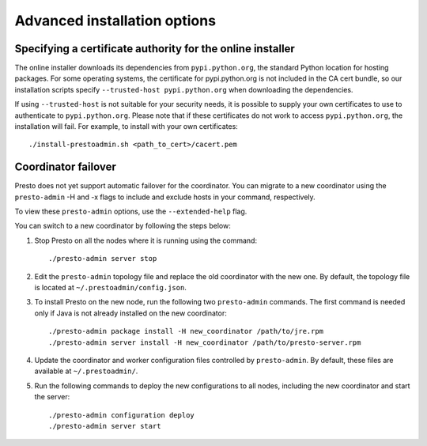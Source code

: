 =============================
Advanced installation options
=============================

Specifying a certificate authority for the online installer
-----------------------------------------------------------
The online installer downloads its dependencies from ``pypi.python.org``, the
standard Python location for hosting packages. For some operating systems,
the certificate for pypi.python.org is not included in the CA cert bundle,
so our installation scripts specify ``--trusted-host pypi.python.org`` when
downloading the dependencies.

If using ``--trusted-host`` is not suitable for your security needs, it is
possible to supply your own certificates to use to authenticate to
``pypi.python.org``.  Please note that if these certificates do not work to
access ``pypi.python.org``, the installation will fail. For example, to install
with your own certificates:

::

 ./install-prestoadmin.sh <path_to_cert>/cacert.pem

Coordinator failover
--------------------
Presto does not yet support automatic failover for the coordinator. You can
migrate to a new coordinator using the ``presto-admin`` -H and -x flags
to include and exclude hosts in your command, respectively.

To view these ``presto-admin`` options, use the ``--extended-help`` flag.

You can switch to a new coordinator by following the steps below:

1. Stop Presto on all the nodes where it is running using the command: ::

     ./presto-admin server stop

2. Edit the ``presto-admin`` topology file and replace the old coordinator
   with the new one.  By default, the topology file is located at
   ``~/.prestoadmin/config.json``.

3. To install Presto on the new node, run the following two ``presto-admin``
   commands. The first command is needed only if Java is not already installed
   on the new coordinator: ::

     ./presto-admin package install -H new_coordinator /path/to/jre.rpm
     ./presto-admin server install -H new_coordinator /path/to/presto-server.rpm

4. Update the coordinator and worker configuration files controlled by
   ``presto-admin``. By default, these files are available at ``~/.prestoadmin/``.

5. Run the following commands to deploy the new configurations to all nodes,
   including the new coordinator and start the server: ::

     ./presto-admin configuration deploy
     ./presto-admin server start
